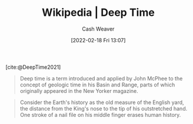 :PROPERTIES:
:ROAM_REFS: [cite:@DeepTime2021]
:ID:       607e152b-fce5-4e83-a88e-58c0f1f5571d
:DIR:      /home/cashweaver/proj/roam/attachments/607e152b-fce5-4e83-a88e-58c0f1f5571d
:END:
#+title: Wikipedia | Deep Time
#+author: Cash Weaver
#+date: [2022-02-18 Fri 13:07]
#+filetags: :reference:
 
[cite:@DeepTime2021]

#+begin_quote
Deep time is a term introduced and applied by John McPhee to the concept of geologic time in his Basin and Range, parts of which originally appeared in the New Yorker magazine.
#+end_quote

#+begin_quote
Consider the Earth's history as the old measure of the English yard, the distance from the King's nose to the tip of his outstretched hand. One stroke of a nail file on his middle finger erases human history.
#+end_quote

#+print_bibliography:
* Anki :noexport:
:PROPERTIES:
:ANKI_DECK: Default
:END:






